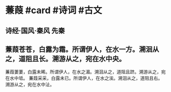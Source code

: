 * 蒹葭 #card #诗词 #古文
** 诗经·国风·秦风 先秦
** 蒹葭苍苍，白露为霜。所谓伊人，在水一方。溯洄从之，道阻且长。溯游从之，宛在水中央。
蒹葭萋萋，白露未晞。所谓伊人，在水之湄。溯洄从之，道阻且跻。溯游从之，宛在水中坻。
蒹葭采采，白露未已。所谓伊人，在水之涘。溯洄从之，道阻且右。溯游从之，宛在水中沚。
    